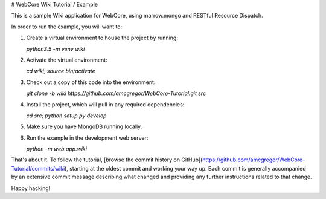 # WebCore Wiki Tutorial / Example

This is a sample Wiki application for WebCore, using marrow.mongo and RESTful Resource Dispatch.

In order to run the example, you will want to:

1. Create a virtual environment to house the project by running:

   `python3.5 -m venv wiki`

2. Activate the virtual environment:

   `cd wiki; source bin/activate`

3. Check out a copy of this code into the environment:

   `git clone -b wiki https://github.com/amcgregor/WebCore-Tutorial.git src`

4. Install the project, which will pull in any required dependencies:

   `cd src; python setup.py develop`

5. Make sure you have MongoDB running locally.

6. Run the example in the development web server:

   `python -m web.app.wiki`

That's about it.  To follow the tutorial, [browse the commit history on GitHub](https://github.com/amcgregor/WebCore-Tutorial/commits/wiki), starting at the oldest commit and working your way up.  Each commit is generally accompanied by an extensive commit message describing what changed and providing any further instructions related to that change.

Happy hacking!

